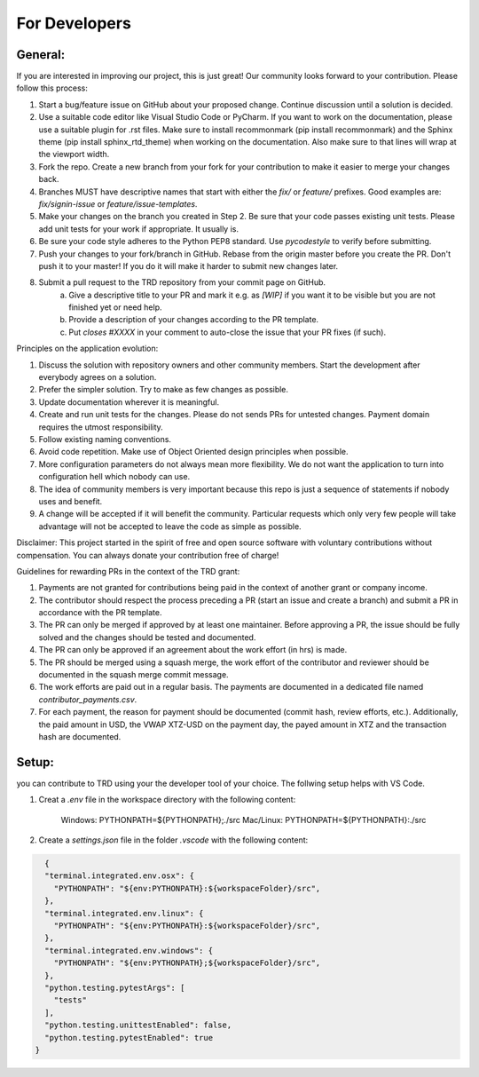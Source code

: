 For Developers
=====================================================

General:
---------

If you are interested in improving our project, this is just great! Our community looks forward to your contribution. Please follow this process:

1. Start a bug/feature issue on GitHub about your proposed change. Continue discussion until a solution is decided.
2. Use a suitable code editor like Visual Studio Code or PyCharm. If you want to work on the documentation, please use a suitable plugin for .rst files. Make sure to install recommonmark (pip install recommonmark) and the Sphinx theme (pip install sphinx_rtd_theme) when working on the documentation. Also make sure to that lines will wrap at the viewport width.
3. Fork the repo. Create a new branch from your fork for your contribution to make it easier to merge your changes back.
4. Branches MUST have descriptive names that start with either the `fix/` or `feature/` prefixes. Good examples are: `fix/signin-issue` or `feature/issue-templates`.
5. Make your changes on the branch you created in Step 2. Be sure that your code passes existing unit tests. Please add unit tests for your work if appropriate. It usually is.
6. Be sure your code style adheres to the Python PEP8 standard. Use `pycodestyle` to verify before submitting.
7. Push your changes to your fork/branch in GitHub. Rebase from the origin master before you create the PR. Don't push it to your master! If you do it will make it harder to submit new changes later.
8. Submit a pull request to the TRD repository from your commit page on GitHub.
    a. Give a descriptive title to your PR and mark it e.g. as `[WIP]` if you want it to be visible but you are not finished yet or need help.
    b. Provide a description of your changes according to the PR template.
    c. Put `closes #XXXX` in your comment to auto-close the issue that your PR fixes (if such).


Principles on the application evolution:

1. Discuss the solution with repository owners and other community members. Start the development after everybody agrees on a solution. 
2. Prefer the simpler solution. Try to make as few changes as possible. 
3. Update documentation wherever it is meaningful.
4. Create and run unit tests for the changes. Please do not sends PRs for untested changes. Payment domain requires the utmost responsibility.
5. Follow existing naming conventions.
6. Avoid code repetition. Make use of Object Oriented design principles when possible. 
7. More configuration parameters do not always mean more flexibility. We do not want the application to turn into configuration hell which nobody can use.
8. The idea of community members is very important because this repo is just a sequence of statements if nobody uses and benefit.
9. A change will be accepted if it will benefit the community. Particular requests which only very few people will take advantage will not be accepted to leave the code as simple as possible.

Disclaimer: This project started in the spirit of free and open source software with voluntary contributions without compensation.
You can always donate your contribution free of charge!


Guidelines for rewarding PRs in the context of the TRD grant:

1. Payments are not granted for contributions being paid in the context of another grant or company income.
2. The contributor should respect the process preceding a PR (start an issue and create a branch) and submit a PR in accordance with the PR template.
3. The PR can only be merged if approved by at least one maintainer. Before approving a PR, the issue should be fully solved and the changes should be tested and documented.
4. The PR can only be approved if an agreement about the work effort (in hrs) is made.
5. The PR should be merged using a squash merge, the work effort of the contributor and reviewer should be documented in the squash merge commit message.
6. The work efforts are paid out in a regular basis. The payments are documented in a dedicated file named `contributor_payments.csv`.
7. For each payment, the reason for payment should be documented (commit hash, review efforts, etc.). Additionally, the paid amount in USD, the VWAP XTZ-USD on the payment day, the payed amount in XTZ and the transaction hash are documented.

Setup:
-------

you can contribute to TRD using your the developer tool of your choice. The follwing setup helps with VS Code.

1. Creat a `.env` file in the workspace directory with the following content:

    Windows: PYTHONPATH=${PYTHONPATH};./src
    Mac/Linux: PYTHONPATH=${PYTHONPATH}:./src

2. Create a `settings.json` file in the folder `.vscode` with the following content:

.. code-block:: JSON

    {
    "terminal.integrated.env.osx": {
      "PYTHONPATH": "${env:PYTHONPATH}:${workspaceFolder}/src",
    },
    "terminal.integrated.env.linux": {
      "PYTHONPATH": "${env:PYTHONPATH}:${workspaceFolder}/src",
    },
    "terminal.integrated.env.windows": {
      "PYTHONPATH": "${env:PYTHONPATH};${workspaceFolder}/src",
    },
    "python.testing.pytestArgs": [
      "tests"
    ],
    "python.testing.unittestEnabled": false,
    "python.testing.pytestEnabled": true
  }
